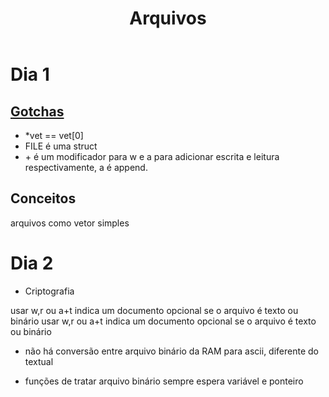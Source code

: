 #+TITLE: Arquivos

* Dia 1
** [[file:../../../../emacs/org/roam/20210726152816-gotchas.org][Gotchas]]
    - *vet == vet[0]
    - FILE é uma struct
    - + é um modificador para w e a para adicionar
      escrita e leitura respectivamente, a é append.
** Conceitos
    arquivos como vetor simples
* Dia 2
 * Criptografia
 usar w,r ou a+t indica um documento opcional se o arquivo é texto ou binário usar w,r ou a+t indica um documento opcional se o arquivo é texto ou binário

 - não há conversão entre arquivo binário da RAM para ascii, diferente do textual

- funções de tratar arquivo binário sempre espera variável e ponteiro
